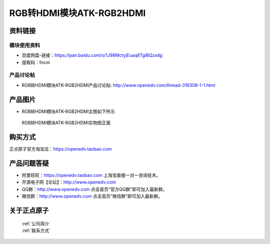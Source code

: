 .. 正点原子产品资料汇总, created by 2020-03-19 正点原子-alientek 

RGB转HDMI模块ATK-RGB2HDMI
============================================



资料链接
------------

模块使用资料
^^^^^^^^^^

- 百度网盘-链接：https://pan.baidu.com/s/1J98MctyjEuaq8TgiBQzxdg
- 提取码：fncm 
  
产品讨论帖
^^^^^^^^^^

- RGB转HDMI模块ATK-RGB2HDMI产品讨论贴: http://www.openedv.com/thread-316308-1-1.html 


产品图片
--------

- RGB转HDMI模块ATK-RGB2HDMI主图如下所示

.. _pic_major_DSC_0082:

.. figure:: media/DSC_0082.png


   
  RGB转HDMI模块ATK-RGB2HDMI实物图正面

购买方式
-------- 

正点原子官方淘宝店：https://openedv.taobao.com 




产品问题答疑
------------

- 阿里旺旺：https://openedv.taobao.com 上淘宝直接一对一咨询技术。  
- 开源电子网【论坛】：http://www.openedv.com 
- QQ群：http://www.openedv.com   点击首页“官方QQ群”即可加入最新群。 
- 微信群：http://www.openedv.com 点击首页“微信群”即可加入最新群。
  


关于正点原子  
-----------------

 | :ref:`公司简介` 
 | :ref:`联系方式`

